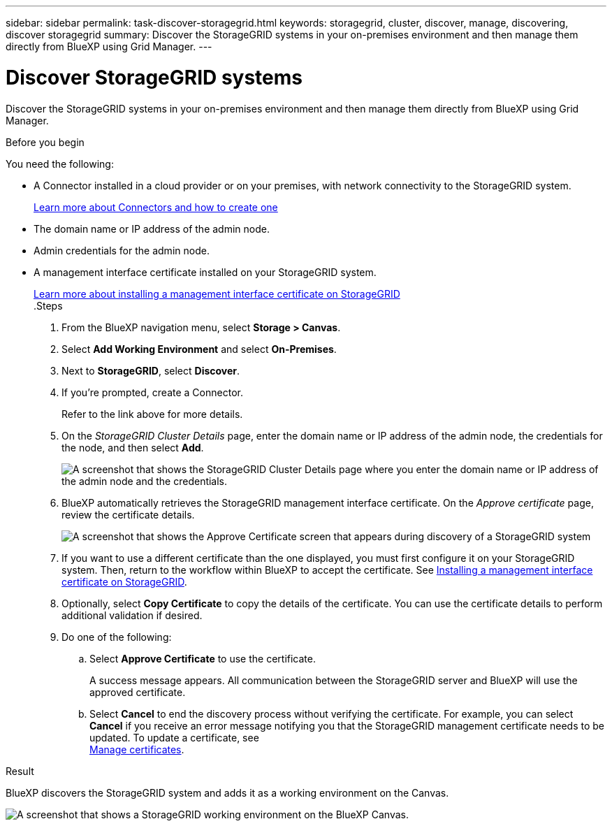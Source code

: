 ---
sidebar: sidebar
permalink: task-discover-storagegrid.html
keywords: storagegrid, cluster, discover, manage, discovering, discover storagegrid
summary: Discover the StorageGRID systems in your on-premises environment and then manage them directly from BlueXP using Grid Manager.
---

= Discover StorageGRID systems
:hardbreaks:
:nofooter:
:icons: font
:linkattrs:
:imagesdir: ./media/

[.lead]
Discover the StorageGRID systems in your on-premises environment and then manage them directly from BlueXP using Grid Manager.

.Before you begin

You need the following:

* A Connector installed in a cloud provider or on your premises, with network connectivity to the StorageGRID system.
+
https://docs.netapp.com/us-en/bluexp-setup-admin/concept-connectors.html[Learn more about Connectors and how to create one^]

* The domain name or IP address of the admin node.

* Admin credentials for the admin node.

* A management interface certificate installed on your StorageGRID system. 
+
https://docs.netapp.com/us-en/storagegrid-118/admin/configuring-custom-server-certificate-for-grid-manager-tenant-manager.html#add-a-custom-management-interface-certificate[Learn more about installing a management interface certificate on StorageGRID^]
.Steps

. From the BlueXP navigation menu, select *Storage > Canvas*.

. Select *Add Working Environment* and select *On-Premises*.

. Next to *StorageGRID*, select *Discover*.

. If you're prompted, create a Connector.
+
Refer to the link above for more details.

. On the _StorageGRID Cluster Details_ page, enter the domain name or IP address of the admin node, the credentials for the node, and then select *Add*.
+
image:screenshot-cluster-details.png[A screenshot that shows the StorageGRID Cluster Details page where you enter the domain name or IP address of the admin node and the credentials.]

. BlueXP automatically retrieves the StorageGRID management interface certificate. On the _Approve certificate_ page, review the certificate details.
+
image:screenshot-bluexp-approve-certificate.png[A screenshot that shows the Approve Certificate screen that appears during discovery of a StorageGRID system]

. If you want to use a different certificate than the one displayed, you must first configure it on your StorageGRID system. Then, return to the workflow within BlueXP to accept the certificate. See https://docs.netapp.com/us-en/storagegrid-118/admin/configuring-custom-server-certificate-for-grid-manager-tenant-manager.html#add-a-custom-management-interface-certificate[Installing a management interface certificate on StorageGRID].

. Optionally, select *Copy Certificate* to copy the details of the certificate. You can use the certificate details to perform additional validation if desired.

. Do one of the following: 
.. Select *Approve Certificate* to use the certificate. 
+
A success message appears. All communication between the StorageGRID server and BlueXP will use the approved certificate. 

.. Select *Cancel* to end the discovery process without verifying the certificate. For example, you can select *Cancel* if you receive an error message notifying you that the StorageGRID management certificate needs to be updated. To update a certificate, see 
https://docs.netapp.com/us-en/bluexp-storagegrid/task-manage-certificates.html[Manage certificates^].

.Result

BlueXP discovers the StorageGRID system and adds it as a working environment on the Canvas.

image:screenshot-canvas.png[A screenshot that shows a StorageGRID working environment on the BlueXP Canvas.]
